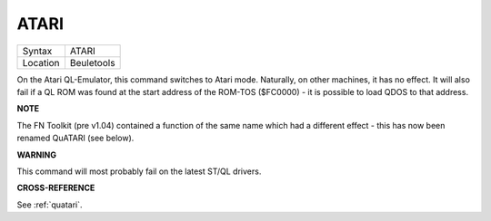 ..  _atari:

ATARI
=====

+----------+-------------------------------------------------------------------+
| Syntax   |  ATARI                                                            |
+----------+-------------------------------------------------------------------+
| Location |  Beuletools                                                       |
+----------+-------------------------------------------------------------------+

On the Atari QL-Emulator, this command switches to Atari mode.
Naturally, on other machines, it has no effect. It will also fail if a
QL ROM was found at the start address of the ROM-TOS ($FC0000) - it is
possible to load QDOS to that address.

**NOTE**

The FN Toolkit (pre v1.04) contained a function of the same name which
had a different effect - this has now been renamed QuATARI (see below).

**WARNING**

This command will most probably fail on the latest ST/QL drivers.

**CROSS-REFERENCE**

See :ref:`quatari`.

